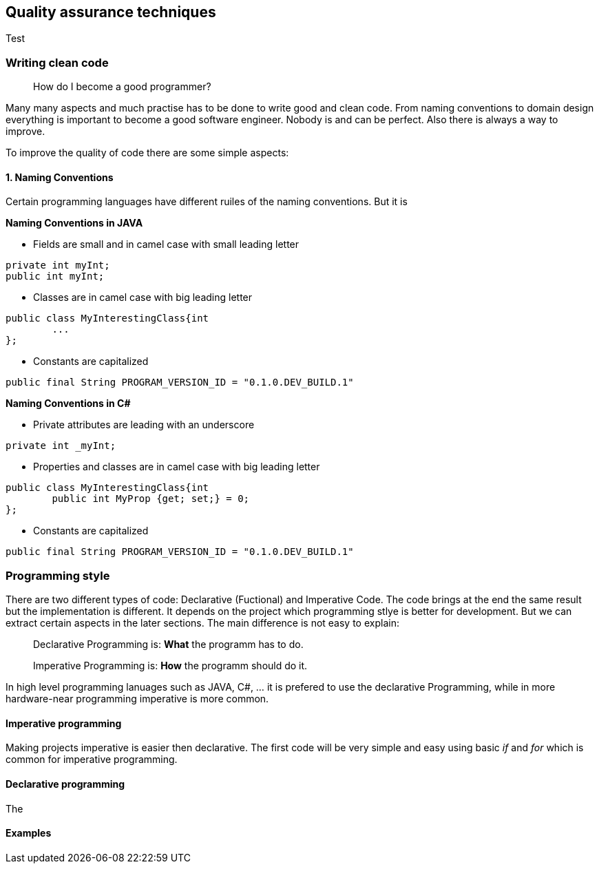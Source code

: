 == Quality assurance techniques

Test

=== Writing clean code

> How do I become a good programmer?

Many many aspects and much practise has to be done to write good and clean code. From naming conventions to domain design everything is important to become a good software engineer. Nobody is and can be perfect. Also there is always a way to improve.

To improve the quality of code there are some simple aspects:

==== 1. Naming Conventions

Certain programming languages have different ruiles of the naming conventions. But it is

*Naming Conventions in JAVA*

- Fields are small and in camel case with small leading letter
[,java]
----
private int myInt;
public int myInt;
----


- Classes are in camel case with big leading letter
----
public class MyInterestingClass{int
	...
};
----

- Constants are capitalized
----
public final String PROGRAM_VERSION_ID = "0.1.0.DEV_BUILD.1"
----

*Naming Conventions in C#*

- Private attributes are leading with an underscore
----
private int _myInt;
----

- Properties and classes are in camel case with big leading letter
----
public class MyInterestingClass{int
	public int MyProp {get; set;} = 0;
};
----

- Constants are capitalized
----
public final String PROGRAM_VERSION_ID = "0.1.0.DEV_BUILD.1"
----

=== Programming style

There are two different types of code: Declarative (Fuctional) and Imperative Code. The code brings at the end the same result but the implementation is different. It depends on the project which programming stlye is better for development. But we can extract certain aspects in the later sections. The main difference is not easy to explain:

> Declarative Programming is: *What* the programm has to do.

> Imperative Programming is: *How* the programm should do it.

In high level programming lanuages such as JAVA, C#, ... it is prefered to use the declarative Programming, while in more hardware-near programming imperative is more common.

==== Imperative programming

Making projects imperative is easier then declarative. The first code will be very simple and easy using basic _if_ and _for_ which is common for imperative programming.

==== Declarative programming

The

==== Examples
